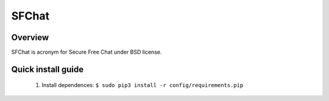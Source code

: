 ******
SFChat
******

Overview
========

SFChat is acronym for Secure Free Chat under BSD license. 

Quick install guide
===================

  #. Install dependences: ``$ sudo pip3 install -r config/requirements.pip``
